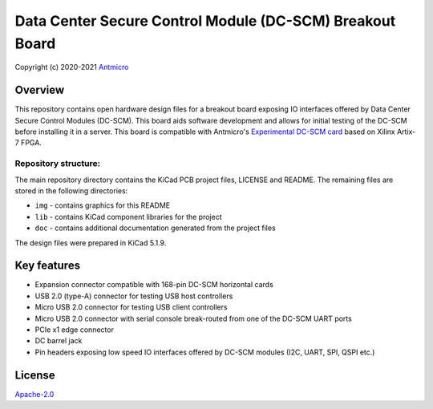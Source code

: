 =========================================================
Data Center Secure Control Module (DC-SCM) Breakout Board
=========================================================

Copyright (c) 2020-2021 `Antmicro <https://www.antmicro.com>`_

.. image:: img/bmc-breakout-board.png
   

Overview
========

This repository contains open hardware design files for a breakout board exposing IO interfaces offered by 
Data Center Secure Control Modules (DC-SCM).
This board aids software development and allows for initial testing of the DC-SCM before installing it in a server.
This board is compatible with Antmicro's `Experimental DC-SCM card <https://github.com/antmicro/artix-dc-scm>`_ based on Xilinx Artix-7 FPGA.

Repository structure:
---------------------

The main repository directory contains the KiCad PCB project files, LICENSE and README.
The remaining files are stored in the following directories:

* ``img`` - contains graphics for this README
* ``lib`` - contains KiCad component libraries for the project
* ``doc`` - contains additional documentation generated from the project files

The design files were prepared in KiCad 5.1.9.

Key features
============

* Expansion connector compatible with 168-pin DC-SCM horizontal cards
* USB 2.0 (type-A) connector for testing USB host controllers
* Micro USB 2.0 connector for testing USB client controllers
* Micro USB 2.0 connector with serial console break-routed from one of the DC-SCM UART ports
* PCIe x1 edge connector
* DC barrel jack
* Pin headers exposing low speed IO interfaces offered by DC-SCM modules (I2C, UART, SPI, QSPI etc.)


License
=======

`Apache-2.0 <LICENSE>`_
